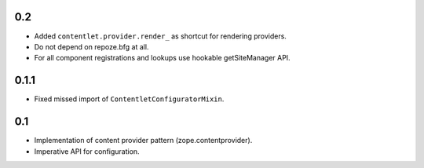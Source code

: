0.2
---

* Added ``contentlet.provider.render_`` as shortcut for rendering providers.

* Do not depend on repoze.bfg at all.

* For all component registrations and lookups use hookable getSiteManager API.

0.1.1
-----

* Fixed missed import of ``ContentletConfiguratorMixin``.

0.1
---

* Implementation of content provider pattern (zope.contentprovider).

* Imperative API for configuration.
